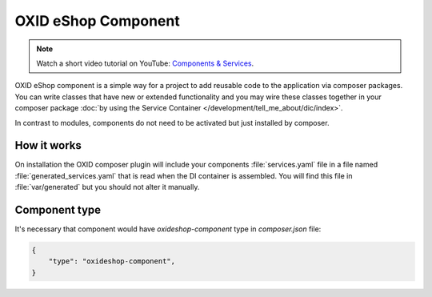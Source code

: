 OXID eShop Component
====================

.. note::
    Watch a short video tutorial on YouTube: `Components & Services <https://www.youtube.com/watch?v=tgopDKPiUZE>`_.

OXID eShop component is a simple way for a project to add reusable code to the application via composer packages.
You can write classes that have new or extended functionality and you may wire these classes together in your
composer package :doc:`by using the Service Container </development/tell_me_about/dic/index>`.

In contrast to modules, components do not need to be activated but just installed by composer.

How it works
------------

On installation the OXID composer plugin will include your components :file:`services.yaml` file in a file
named :file:`generated_services.yaml` that is read when the DI container is assembled.
You will find this file in :file:`var/generated` but you should not alter it manually.


Component type
--------------

It's necessary that component would have `oxideshop-component` type in `composer.json` file:

.. code:: json

    {
        "type": "oxideshop-component",
    }
